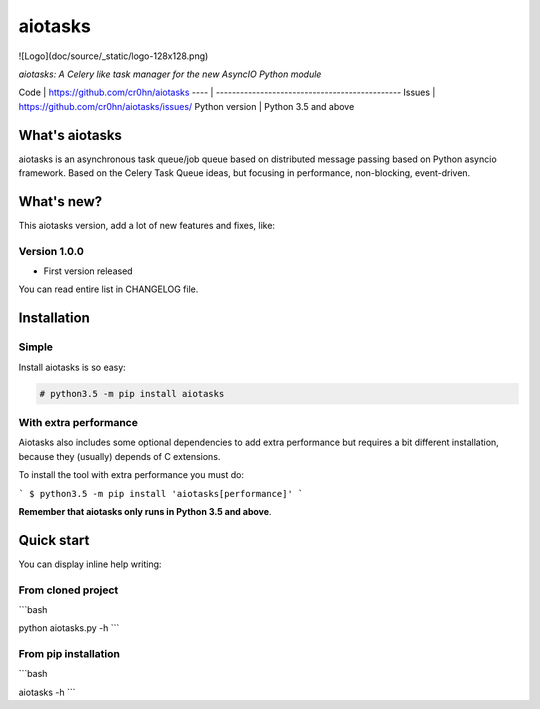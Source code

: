 aiotasks
========

![Logo](doc/source/_static/logo-128x128.png)

*aiotasks: A Celery like task manager for the new AsyncIO Python module*

Code | https://github.com/cr0hn/aiotasks
---- | ----------------------------------------------
Issues | https://github.com/cr0hn/aiotasks/issues/
Python version | Python 3.5 and above

What's aiotasks
---------------

aiotasks is an asynchronous task queue/job queue based on distributed message passing based on Python asyncio framework. Based on the Celery Task Queue ideas, but focusing in performance, non-blocking, event-driven.

What's new?
-----------

This aiotasks version, add a lot of new features and fixes, like:

Version 1.0.0
+++++++++++++

- First version released

You can read entire list in CHANGELOG file.

Installation
------------

Simple
++++++

Install aiotasks is so easy:

.. code-block:: python

    # python3.5 -m pip install aiotasks

With extra performance
++++++++++++++++++++++

Aiotasks also includes some optional dependencies to add extra performance but requires a bit different installation, because they (usually) depends of C extensions.

To install the tool with extra performance you must do:

```
$ python3.5 -m pip install 'aiotasks[performance]'
```

**Remember that aiotasks only runs in Python 3.5 and above**.

Quick start
-----------

You can display inline help writing:

From cloned project
+++++++++++++++++++

```bash

python aiotasks.py -h
```

From pip installation
+++++++++++++++++++++

```bash

aiotasks -h
```